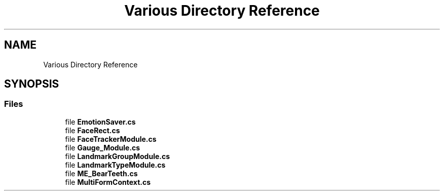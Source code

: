 .TH "Various Directory Reference" 3 "Wed Jul 5 2017" "Face Interpreter" \" -*- nroff -*-
.ad l
.nh
.SH NAME
Various Directory Reference
.SH SYNOPSIS
.br
.PP
.SS "Files"

.in +1c
.ti -1c
.RI "file \fBEmotionSaver\&.cs\fP"
.br
.ti -1c
.RI "file \fBFaceRect\&.cs\fP"
.br
.ti -1c
.RI "file \fBFaceTrackerModule\&.cs\fP"
.br
.ti -1c
.RI "file \fBGauge_Module\&.cs\fP"
.br
.ti -1c
.RI "file \fBLandmarkGroupModule\&.cs\fP"
.br
.ti -1c
.RI "file \fBLandmarkTypeModule\&.cs\fP"
.br
.ti -1c
.RI "file \fBME_BearTeeth\&.cs\fP"
.br
.ti -1c
.RI "file \fBMultiFormContext\&.cs\fP"
.br
.in -1c
